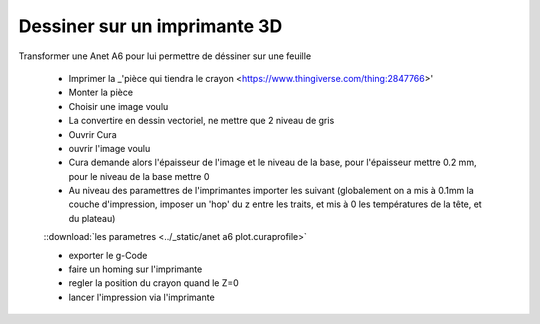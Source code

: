 Dessiner sur un imprimante 3D
-----------------------------

Transformer une Anet A6 pour lui permettre de déssiner sur une feuille

 - Imprimer la _'pièce qui tiendra le crayon <https://www.thingiverse.com/thing:2847766>'
 - Monter la pièce
 - Choisir une image voulu
 - La convertire en dessin vectoriel, ne mettre que 2 niveau de gris
 - Ouvrir Cura
 - ouvrir l'image voulu
 - Cura demande alors l'épaisseur de l'image et le niveau de la base, pour l'épaisseur mettre 0.2 mm, pour le niveau de la base mettre 0
 - Au niveau des paramettres de l'imprimantes importer les suivant (globalement on a mis à 0.1mm la couche d'impression, imposer un 'hop' du z entre les traits, et mis à 0 les températures de la tête, et du plateau)

 ::download:`les parametres <../_static/anet a6 plot.curaprofile>`

 - exporter le g-Code
 - faire un homing sur l'imprimante
 - regler la position du crayon quand le Z=0
 - lancer l'impression via l'imprimante

